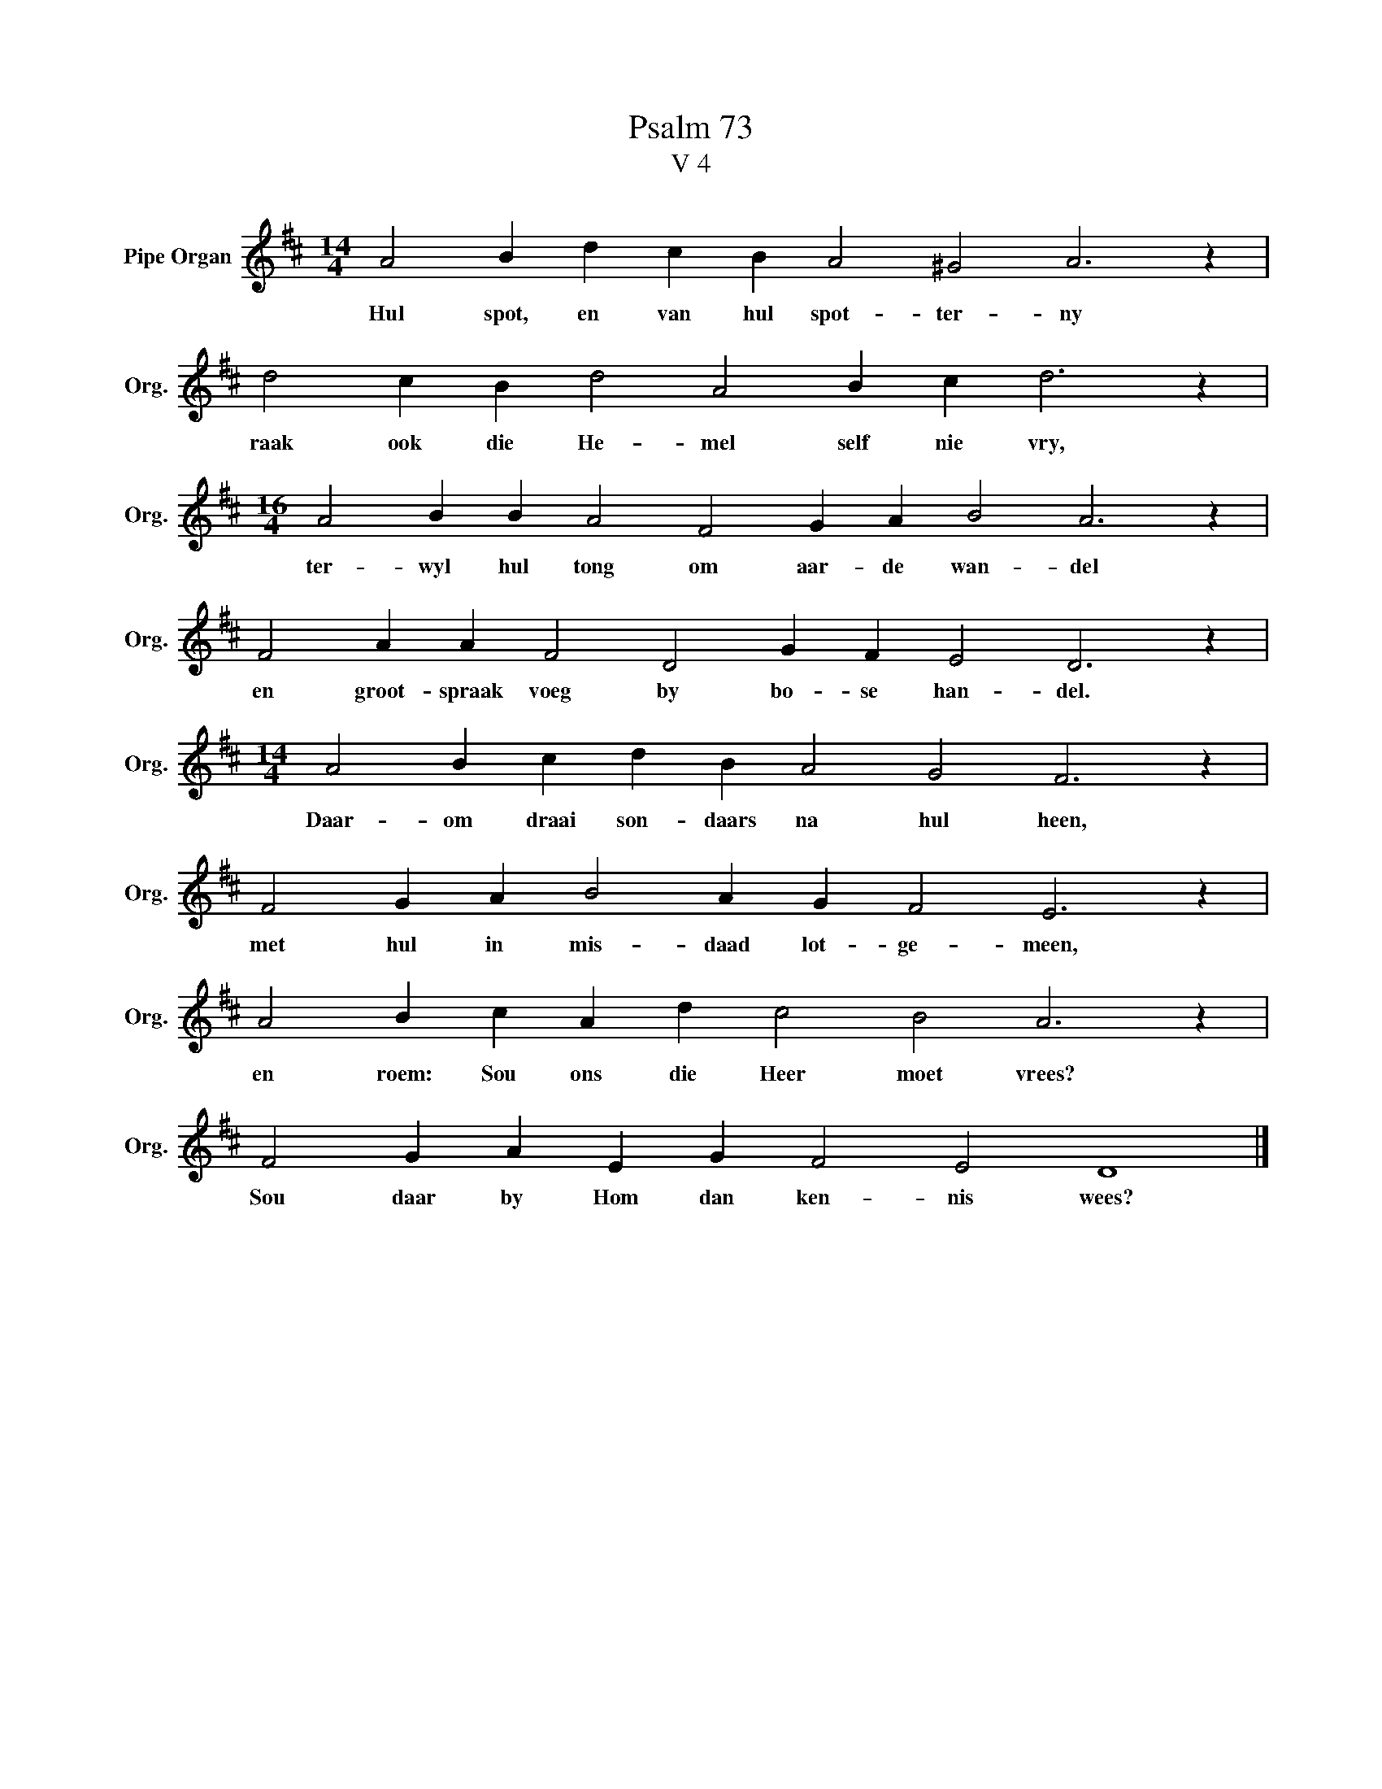 X:1
T:Psalm 73
T:V 4
L:1/4
M:14/4
I:linebreak $
K:D
V:1 treble nm="Pipe Organ" snm="Org."
V:1
 A2 B d c B A2 ^G2 A3 z |$ d2 c B d2 A2 B c d3 z |$[M:16/4] A2 B B A2 F2 G A B2 A3 z |$ %3
w: Hul spot, en van hul spot- ter- ny|raak ook die He- mel self nie vry,|ter- wyl hul tong om aar- de wan- del|
 F2 A A F2 D2 G F E2 D3 z |$[M:14/4] A2 B c d B A2 G2 F3 z |$ F2 G A B2 A G F2 E3 z |$ %6
w: en groot- spraak voeg by bo- se han- del.|Daar- om draai son- daars na hul heen,|met hul in mis- daad lot- ge- meen,|
 A2 B c A d c2 B2 A3 z |$ F2 G A E G F2 E2 D4 |] %8
w: en roem: Sou ons die Heer moet vrees?|Sou daar by Hom dan ken- nis wees?|

